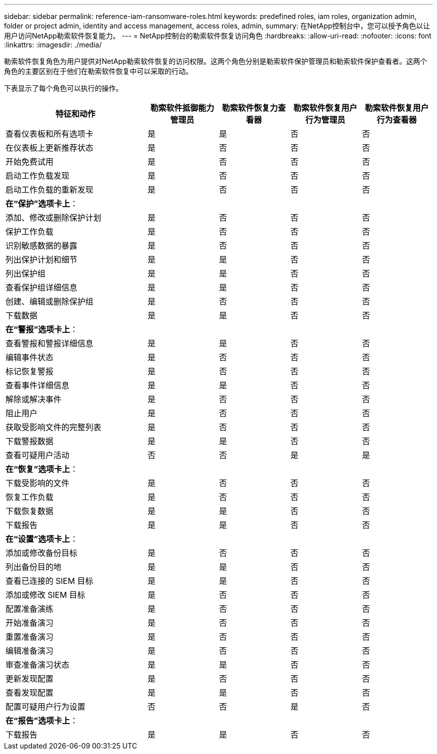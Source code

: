 ---
sidebar: sidebar 
permalink: reference-iam-ransomware-roles.html 
keywords: predefined roles, iam roles, organization admin, folder or project admin, identity and access management, access roles, admin, 
summary: 在NetApp控制台中，您可以授予角色以让用户访问NetApp勒索软件恢复能力。 
---
= NetApp控制台的勒索软件恢复访问角色
:hardbreaks:
:allow-uri-read: 
:nofooter: 
:icons: font
:linkattrs: 
:imagesdir: ./media/


[role="lead"]
勒索软件恢复角色为用户提供对NetApp勒索软件恢复的访问权限。这两个角色分别是勒索软件保护管理员和勒索软件保护查看者。这两个角色的主要区别在于他们在勒索软件恢复中可以采取的行动。

下表显示了每个角色可以执行的操作。

[cols="40,20a,20a,20a,20a"]
|===
| 特征和动作 | 勒索软件抵御能力管理员 | 勒索软件恢复力查看器 | 勒索软件恢复用户行为管理员 | 勒索软件恢复用户行为查看器 


| 查看仪表板和所有选项卡  a| 
是
 a| 
是
 a| 
否
 a| 
否



| 在仪表板上更新推荐状态  a| 
是
 a| 
否
 a| 
否
 a| 
否



| 开始免费试用  a| 
是
 a| 
否
 a| 
否
 a| 
否



| 启动工作负载发现  a| 
是
 a| 
否
 a| 
否
 a| 
否



| 启动工作负载的重新发现  a| 
是
 a| 
否
 a| 
否
 a| 
否



5+| *在“保护”选项卡上*： 


| 添加、修改或删除保护计划  a| 
是
 a| 
否
 a| 
否
 a| 
否



| 保护工作负载  a| 
是
 a| 
否
 a| 
否
 a| 
否



| 识别敏感数据的暴露  a| 
是
 a| 
否
 a| 
否
 a| 
否



| 列出保护计划和细节  a| 
是
 a| 
是
 a| 
否
 a| 
否



| 列出保护组  a| 
是
 a| 
是
 a| 
否
 a| 
否



| 查看保护组详细信息  a| 
是
 a| 
是
 a| 
否
 a| 
否



| 创建、编辑或删除保护组  a| 
是
 a| 
否
 a| 
否
 a| 
否



| 下载数据  a| 
是
 a| 
是
 a| 
否
 a| 
否



5+| *在“警报”选项卡上*： 


| 查看警报和警报详细信息  a| 
是
 a| 
是
 a| 
否
 a| 
否



| 编辑事件状态  a| 
是
 a| 
否
 a| 
否
 a| 
否



| 标记恢复警报  a| 
是
 a| 
否
 a| 
否
 a| 
否



| 查看事件详细信息  a| 
是
 a| 
是
 a| 
否
 a| 
否



| 解除或解决事件  a| 
是
 a| 
否
 a| 
否
 a| 
否



| 阻止用户  a| 
是
 a| 
否
 a| 
否
 a| 
否



| 获取受影响文件的完整列表  a| 
是
 a| 
否
 a| 
否
 a| 
否



| 下载警报数据  a| 
是
 a| 
是
 a| 
否
 a| 
否



| 查看可疑用户活动  a| 
否
 a| 
否
 a| 
是
 a| 
是



5+| *在“恢复”选项卡上*： 


| 下载受影响的文件  a| 
是
 a| 
否
 a| 
否
 a| 
否



| 恢复工作负载  a| 
是
 a| 
否
 a| 
否
 a| 
否



| 下载恢复数据  a| 
是
 a| 
是
 a| 
否
 a| 
否



| 下载报告  a| 
是
 a| 
是
 a| 
否
 a| 
否



5+| *在“设置”选项卡上*： 


| 添加或修改备份目标  a| 
是
 a| 
否
 a| 
否
 a| 
否



| 列出备份目的地  a| 
是
 a| 
是
 a| 
否
 a| 
否



| 查看已连接的 SIEM 目标  a| 
是
 a| 
是
 a| 
否
 a| 
否



| 添加或修改 SIEM 目标  a| 
是
 a| 
否
 a| 
否
 a| 
否



| 配置准备演练  a| 
是
 a| 
否
 a| 
否
 a| 
否



| 开始准备演习  a| 
是
 a| 
否
 a| 
否
 a| 
否



| 重置准备演习  a| 
是
 a| 
否
 a| 
否
 a| 
否



| 编辑准备演习  a| 
是
 a| 
否
 a| 
否
 a| 
否



| 审查准备演习状态  a| 
是
 a| 
是
 a| 
否
 a| 
否



| 更新发现配置  a| 
是
 a| 
否
 a| 
否
 a| 
否



| 查看发现配置  a| 
是
 a| 
是
 a| 
否
 a| 
否



| 配置可疑用户行为设置  a| 
否
 a| 
否
 a| 
是
 a| 
否



5+| *在“报告”选项卡上*： 


| 下载报告  a| 
是
 a| 
是
 a| 
否
 a| 
否

|===